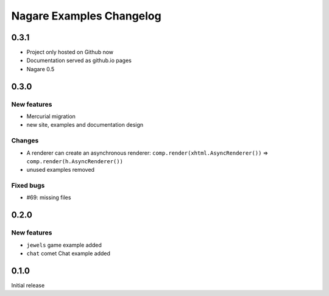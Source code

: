 Nagare Examples Changelog
=========================

0.3.1
-----

- Project only hosted on Github now
- Documentation served as github.io pages
- Nagare 0.5

0.3.0
-----

New features
~~~~~~~~~~~~

- Mercurial migration
- new site, examples and documentation design

Changes
~~~~~~~

- A renderer can create an asynchronous renderer:
  ``comp.render(xhtml.AsyncRenderer())`` => ``comp.render(h.AsyncRenderer())``
- unused examples removed

Fixed bugs
~~~~~~~~~~

- #69: missing files


0.2.0
-----

New features
~~~~~~~~~~~~

- ``jewels`` game example added
- ``chat`` comet Chat example added


0.1.0
-----

Initial release
